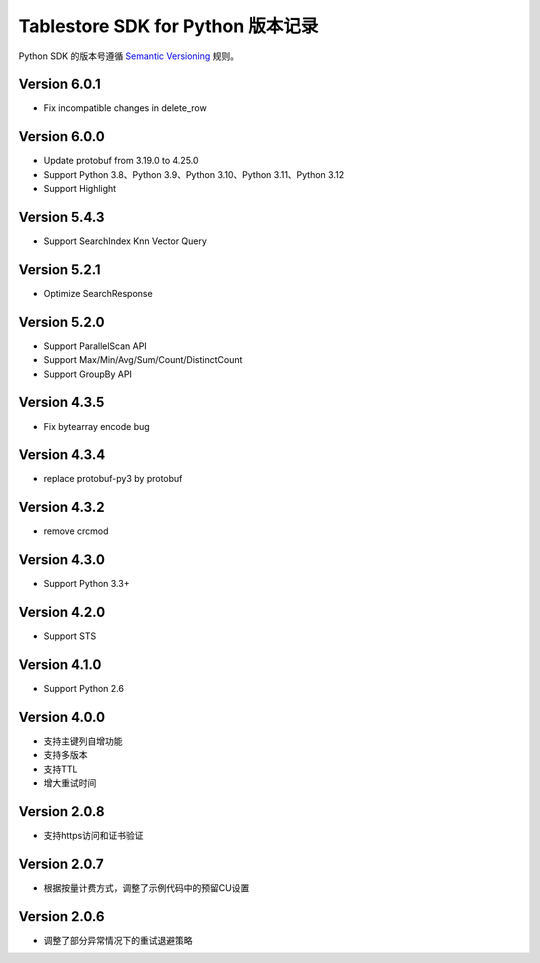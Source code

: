 Tablestore SDK for Python 版本记录
===========================

Python SDK 的版本号遵循 `Semantic Versioning <http://semver.org/>`_ 规则。

Version 6.0.1
-------------
- Fix incompatible changes in delete_row

Version 6.0.0
-------------

- Update protobuf from 3.19.0 to 4.25.0
- Support Python 3.8、Python 3.9、Python 3.10、Python 3.11、Python 3.12
- Support Highlight

Version 5.4.3
-------------

- Support SearchIndex Knn Vector Query

Version 5.2.1
-------------

- Optimize SearchResponse

Version 5.2.0
-------------

- Support ParallelScan API
- Support Max/Min/Avg/Sum/Count/DistinctCount
- Support GroupBy API

Version 4.3.5
-------------

- Fix bytearray encode bug

Version 4.3.4
-------------

- replace protobuf-py3 by protobuf

Version 4.3.2
-------------

- remove crcmod

Version 4.3.0
-------------

- Support Python 3.3+

Version 4.2.0
-------------

- Support STS

Version 4.1.0
-------------

- Support Python 2.6

Version 4.0.0
-------------

- 支持主键列自增功能
- 支持多版本
- 支持TTL
- 增大重试时间

Version 2.0.8
-------------

- 支持https访问和证书验证

Version 2.0.7
-------------

- 根据按量计费方式，调整了示例代码中的预留CU设置 

Version 2.0.6
-------------

- 调整了部分异常情况下的重试退避策略

